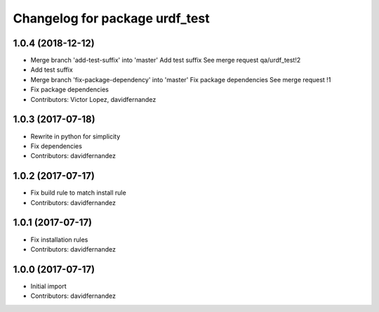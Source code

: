 ^^^^^^^^^^^^^^^^^^^^^^^^^^^^^^^
Changelog for package urdf_test
^^^^^^^^^^^^^^^^^^^^^^^^^^^^^^^

1.0.4 (2018-12-12)
------------------
* Merge branch 'add-test-suffix' into 'master'
  Add test suffix
  See merge request qa/urdf_test!2
* Add test suffix
* Merge branch 'fix-package-dependency' into 'master'
  Fix package dependencies
  See merge request !1
* Fix package dependencies
* Contributors: Victor Lopez, davidfernandez

1.0.3 (2017-07-18)
------------------
* Rewrite in python for simplicity
* Fix dependencies
* Contributors: davidfernandez

1.0.2 (2017-07-17)
------------------
* Fix build rule to match install rule
* Contributors: davidfernandez

1.0.1 (2017-07-17)
------------------
* Fix installation rules
* Contributors: davidfernandez

1.0.0 (2017-07-17)
------------------
* Initial import
* Contributors: davidfernandez
